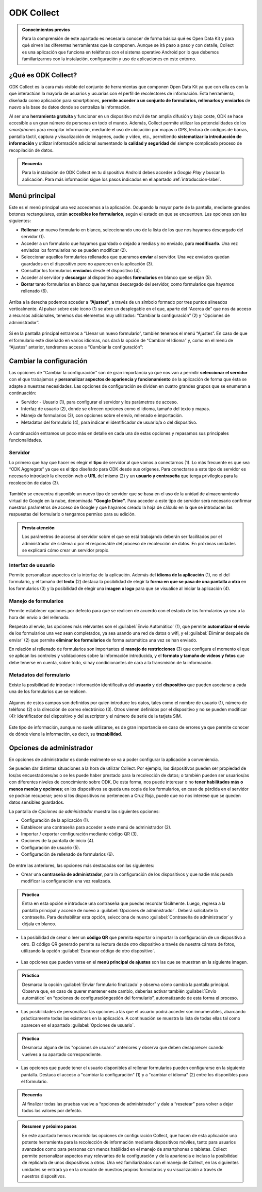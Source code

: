 ODK Collect
===========

.. admonition:: Conocimientos previos

	Para la comprensión de este apartado es necesario conocer de forma básica qué es Open Data Kit y para qué sirven las diferentes herramientas que la componen. Aunque se irá paso a paso y con detalle, Collect es una aplicación que funciona en teléfonos con el sistema operativo Android por lo que debemos familiarizarnos con la instalación, configuración y uso de aplicaciones en este entorno.

¿Qué es ODK Collect?
--------------------

ODK Collect es la cara más visible del conjunto de herramientas que componen Open Data Kit ya que con ella es con la que interactúan la mayoría de usuarios y usuarias con el perfil de recolectores de información.
Esta herramienta, diseñada como aplicación para *smartphones*, **permite acceder a un conjunto de formularios, rellenarlos y enviarlos** de nuevo a la base de datos donde se centraliza la información.

Al ser una **herramienta gratuita** y funcionar en un dispositivo móvil de tan amplia difusión y bajo coste, ODK se hace accesible a un gran número de personas en todo el mundo.
Además, Collect permite utilizar las potencialidades de los *smartphones* para recopilar información, mediante el uso de ubicación por mapas o GPS, lectura de códigos de barras, pantalla táctil, captura y visualización de imágenes, audio y vídeo, etc., permitiendo **sistematizar la introducción de información** y utilizar información adicional aumentando la **calidad y seguridad** del siempre complicado proceso de recopilación de datos.

.. admonition:: Recuerda

	Para la instalación de ODK Collect en tu dispositivo Android debes acceder a *Google Play* y buscar la aplicación. Para más información sigue los pasos indicados en el apartado :ref:`introduccion-label`.

Menú principal
--------------

Este es el menú principal una vez accedemos a la aplicación.
Ocupando la mayor parte de la pantalla, mediante grandes botones rectangulares, están **accesibles los formularios**, según el estado en que se encuentren.
Las opciones son las siguientes:

- **Rellenar** un nuevo formulario en blanco, seleccionando uno de la lista de los que nos hayamos descargado del servidor (1).
- Acceder a un formulario que hayamos guardado o dejado a medias y no enviado, para **modificarlo**. Una vez enviados los formularios no se pueden modificar (2).
- Seleccionar aquellos formularios rellenados que queramos **enviar** al servidor. Una vez enviados quedan guardados en el dispositivo pero no aparecen en la aplicación (3).
- Consultar los formularios **enviados** desde el dispositivo (4).
- Acceder al servidor y **descargar** al dispositivo aquellos **formularios** en blanco que se elijan (5).
- **Borrar** tanto formularios en blanco que hayamos descargado del servidor, como formularios que hayamos rellenado (6).

.. figure:: /media/menuprincipal.jpg
   :align: center

Arriba a la derecha podemos acceder a **“Ajustes”**, a través de un símbolo formado por tres puntos alineados verticalmente.
Al pulsar sobre este icono (1) se abre un desplegable en el que, aparte del “Acerca de” que nos da acceso a recursos adicionales, tenemos dos elementos muy utilizados: “Cambiar la configuración” (2) y “Opciones de administrador”.

.. figure:: /media/cambiarconf.jpg
   :align: center

Si en la pantalla principal entramos a “Llenar un nuevo formulario”, también tenemos el menú “Ajustes”. En caso de que el formulario esté diseñado en varios idiomas, nos dará la opción de “Cambiar el Idioma” y, como en el menú de “Ajustes” anterior, tendremos acceso a “Cambiar la configuración”:

.. figure:: /media/cambiarconf2.jpg
   :align: center

Cambiar la configuración
------------------------

Las opciones de “Cambiar la configuración” son de gran importancia ya que nos van a permitir **seleccionar el servidor** con el que trabajamos y **personalizar aspectos de apariencia y funcionamiento** de la aplicación de forma que ésta se adapte a nuestras necesidades.
Las opciones de configuración se dividen en cuatro grandes grupos que se enumeran a continuación:

- Servidor - Usuario (1), para configurar el servidor y los parámetros de acceso.
- Interfaz de usuario (2), donde se ofrecen opciones como el idioma, tamaño del texto y mapas.
- Manejo de formularios (3), con opciones sobre el envío, rellenado e importación.
- Metadatos del formulario (4), para indicar el identificador de usuario/a o del dispositivo.

.. figure:: /media/cambiarconf3.jpg
   :align: center

A continuación entramos un poco más en detalle en cada una de estas opciones y repasamos sus principales funcionalidades.

Servidor
^^^^^^^^

Lo primero que hay que hacer es elegir el **tipo** de servidor al que vamos a conectarnos (1).
Lo más frecuente es que sea “ODK Aggregate” ya que es el tipo diseñado para ODK desde sus orígenes. 
Para conectarse a este tipo de servidor es necesario introducir la dirección web o **URL** del mismo (2) y un **usuario y contraseña** que tenga privilegios para la recolección de datos (3).

.. figure:: /media/collect_confserver.jpg
   :align: center

También se encuentra disponible un nuevo tipo de servidor que se basa en el uso de la unidad de almacenamiento virtual de Google en la nube, denominada **“Google Drive”**.
Para acceder a este tipo de servidor será necesario confirmar nuestros parámetros de acceso de Google y que hayamos creado la hoja de cálculo en la que se introducen las respuestas del formulario o tengamos permiso para su edición.

.. admonition:: Presta atención

	Los parámetros de acceso al servidor sobre el que se está trabajando deberán ser facilitados por el administrador de sistema o por el responsable del proceso de recolección de datos. En próximas unidades se explicará cómo crear un servidor propio.

Interfaz de usuario
^^^^^^^^^^^^^^^^^^^

Permite personalizar aspectos de la interfaz de la aplicación.
Además del **idioma de la aplicación** (1), no el del formulario, y el tamaño del **texto** (2) destaca la posibilidad de elegir la **forma en que se pasa de una pantalla a otra** en los formularios (3) y la posibilidad de elegir una **imagen o logo** para que se visualice al iniciar la aplicación (4).

.. figure:: /media/confinterfezusuario.jpg
   :align: center

Manejo de formularios
^^^^^^^^^^^^^^^^^^^^^

Permite establecer opciones por defecto para que se realicen de acuerdo con el estado de los formularios ya sea a la hora del envío o del rellenado.

Respecto al envío, las opciones más relevantes son el :guilabel:`Envío Automático` (1), que permite **automatizar el envío** de los formularios una vez sean completados, ya sea usando una red de datos o wifi, y el :guilabel:`Eliminar después de enviar` (2) que permite **eliminar los formularios** de forma automática una vez se han enviado.

En relación al rellenado de formularios son importantes el **manejo de restricciones** (3) que configura el momento el que se aplican los controles y validaciones sobre la información introducida, y el **formato y tamaño de vídeos y fotos** que debe tenerse en cuenta, sobre todo, si hay condicionantes de cara a la transmisión de la información.

.. figure:: /media/gestionform.jpg
   :align: center

Metadatos del formulario
^^^^^^^^^^^^^^^^^^^^^^^^

Existe la posibilidad de introducir información identificativa del **usuario** y del **dispositivo** que pueden asociarse a cada una de los formularios que se realicen. 

.. figure:: /media/identidad.jpg
   :align: center

Algunos de estos campos son definidos por quien introduce los datos, tales como el nombre de usuario (1), número de teléfono (2) o la dirección de correo electrónico (3).
Otros vienen definidos por el dispositivo y no se pueden modificar (4): identificador del dispositivo y del suscriptor y el número de serie de la tarjeta SIM.

.. figure:: /media/identidad2.jpg
   :align: center

Este tipo de información, aunque no suele utilizarse, es de gran importancia en caso de errores ya que permite conocer de dónde viene la información, es decir, su **trazabilidad**.

Opciones de administrador
-------------------------

En opciones de administrador es donde realmente se va a poder configurar la aplicación a conveniencia.

Se pueden dar distintas situaciones a la hora de utilizar Collect. Por ejemplo, los dispositivos pueden ser propiedad de los/as encuestadores/as o se les puede haber prestado para la recolección de datos; o también pueden ser usuarios/as con diferentes niveles de conocimiento sobre ODK.
De esta forma, nos puede interesar o no **tener habilitados más o menos menús y opciones**; en los dispositivos se queda una copia de los formularios, en caso de pérdida en el servidor se podrían recuperar; pero si los dispositivos no pertenecen a Cruz Roja, puede que no nos interese que se queden datos sensibles guardados.

La pantalla de *Opciones de administrador* muestra las siguientes opciones: 

- Configuración de la aplicación (1).
- Establecer una contraseña para acceder a este menú de administrador (2).
- Importar / exportar configuración mediante código QR (3).
- Opciones de la pantalla de inicio (4).
- Configuración de usuario (5).
- Configuración de rellenado de formularios (6).

.. figure:: /media/opcionesadministrador.jpg
   :align: center

De entre las anteriores, las opciones más destacadas son las siguientes: 

- Crear una **contraseña de administrador**, para la configuración de los dispositivos y que nadie más pueda modificar la configuración una vez realizada.

.. figure:: /media/opcionesadmin_password.jpg
   :align: center

.. admonition:: Práctica

	Entra en esta opción e introduce una contraseña que puedas recordar fácilmente. Luego, regresa a la pantalla principal y accede de nuevo a :guilabel:`Opciones de administrador`. Deberá solicitarte la contraseña. Para deshabilitar esta opción, selecciona de nuevo :guilabel:`Contraseña de administrador` y déjala en blanco.

- La posibilidad de crear o leer un **código QR** que permita exportar o importar la configuración de un dispositivo a otro. El código QR generado permite su lectura desde otro dispositivo a través de nuestra cámara de fotos, utilizando la opción :guilabel:`Escanear código de otro dispositivo`.

.. figure:: /media/opcionesadmin_codigoqr.jpg
   :align: center

- Las opciones que pueden verse en el **menú principal de ajustes** son las que se muestran en la siguiente imagen.

.. figure:: /media/opcionesprincipal.jpg
   :align: center

.. admonition:: Práctica

	Desmarca la opción :guilabel:`Enviar formulario finalizado` y observa cómo cambia la pantalla principal. Observa que, en caso de querer mantener este cambio, deberías activar también :guilabel:`Envío automático` en “opciones de configuración\gestión del formulario”, automatizando de esta forma el proceso.

- Las posibilidades de personalizar las opciones a las que el usuario podrá acceder son innumerables, abarcando prácticamente todas las existentes en la aplicación. A continuación se muestra la lista de todas ellas tal como aparecen en el apartado :guilabel:`Opciones de usuario`.

.. figure:: /media/opcionesusuario.jpg
   :align: center

.. admonition:: Práctica

	Desmarca alguna de las "opciones de usuario" anteriores y observa que deben desaparecer cuando vuelves a su apartado correspondiente.
 
- Las opciones que puede tener el usuario disponibles al rellenar formularios pueden configurarse en la siguiente pantalla. Destaca el acceso a "cambiar la configuración" (1) y a "cambiar el idioma" (2) entre los disponibles para el formulario.

.. figure:: /media/opcionesentryform.jpg
   :align: center

.. admonition:: Recuerda

	Al finalizar todas las pruebas vuelve a “opciones de administrador” y dale a “resetear” para volver a dejar todos los valores por defecto.

.. admonition:: Resumen y próximo pasos

	En este apartado hemos recorrido las opciones de configuración Collect, que hacen de esta aplicación una potente herramienta para la recolección de información mediante dispositivos móviles, tanto para usuarios avanzados como para personas con menos habilidad en el manejo de smartphones o tabletas. Collect permite personalizar aspectos muy relevantes de la configuración y de la apariencia e incluso la posibilidad de replicarla de unos dispositivos a otros. 
	Una vez familiarizados con el manejo de Collect, en las siguientes unidades se entrará ya en la creación de nuestros propios formularios y su visualización a través de nuestros dispositivos. 
